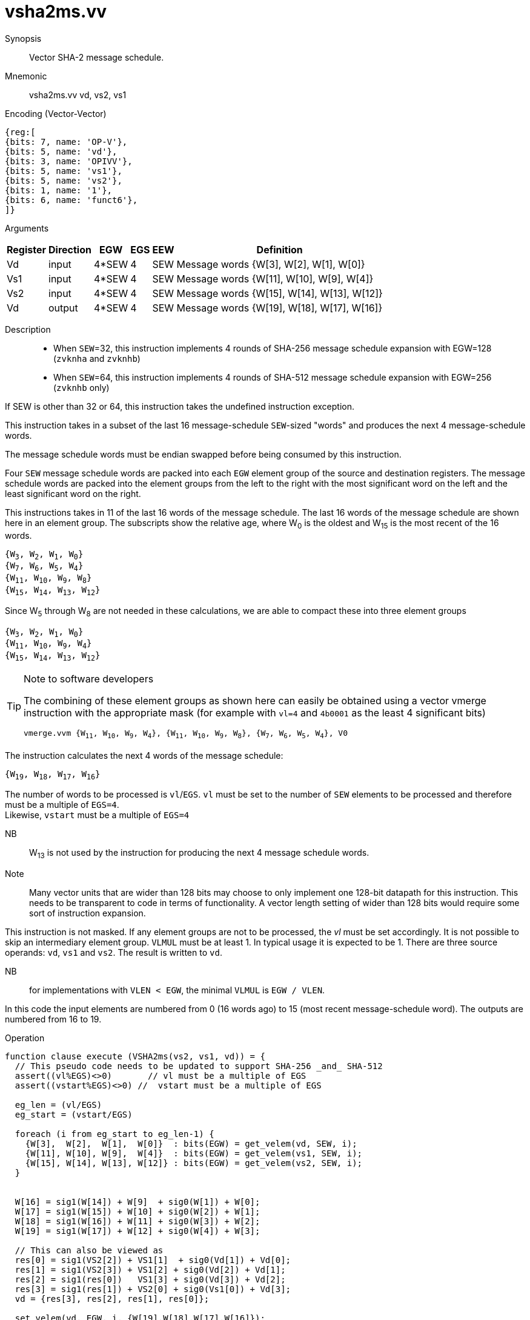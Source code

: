[[insns-vsha2ms, Vector SHA-2 Message Schedule]]
= vsha2ms.vv

Synopsis::
Vector SHA-2 message schedule.

Mnemonic::
vsha2ms.vv vd, vs2, vs1

Encoding (Vector-Vector)::
[wavedrom, , svg]
....
{reg:[
{bits: 7, name: 'OP-V'},
{bits: 5, name: 'vd'},
{bits: 3, name: 'OPIVV'},
{bits: 5, name: 'vs1'},
{bits: 5, name: 'vs2'},
{bits: 1, name: '1'},
{bits: 6, name: 'funct6'},
]}
....

Arguments::

[%autowidth]
[%header,cols="4,2,2,2,2,2"]
|===
|Register
|Direction
|EGW
|EGS
|EEW
|Definition

| Vd  | input  | 4*SEW  | 4 | SEW | Message words {W[3],  W[2],  W[1],  W[0]}
| Vs1 | input  | 4*SEW  | 4 | SEW | Message words {W[11], W[10], W[9],  W[4]}
| Vs2 | input  | 4*SEW  | 4 | SEW | Message words {W[15], W[14], W[13], W[12]}
| Vd  | output | 4*SEW  | 4 | SEW | Message words {W[19], W[18], W[17], W[16]}
|===

Description::

- When `SEW`=32, this instruction implements 4 rounds of SHA-256 message
schedule expansion with EGW=128 (`zvknha` and `zvknhb`)
- When `SEW`=64, this instruction implements 4 rounds of SHA-512 message
schedule expansion with EGW=256 (`zvknhb` only)

If SEW is other than 32 or 64, this instruction takes the undefined instruction exception.

This instruction takes in a subset of the last 16 message-schedule `SEW`-sized "words"
and produces the next 4 message-schedule words.

The message schedule words must be endian swapped before being consumed by this instruction.

Four `SEW` message schedule words are packed into each `EGW` element group of the
source and destination registers. The message schedule words are packed into the
element groups from the left to the right with the most significant word on the left
and the least significant word on the right.



This instructions takes in 11 of the last 16 words of the message schedule. The last 16
words of the message schedule are shown here in an element group.
The subscripts show the relative age, where W~0~ is the oldest and W~15~ is the most recent
of the 16 words.

`{W~3~, W~2~, W~1~, W~0~} +
{W~7~, W~6~, W~5~, W~4~} +
{W~11~, W~10~, W~9~, W~8~} +
{W~15~, W~14~, W~13~, W~12~}`

Since W~5~ through W~8~ are not needed in these calculations, we are able to compact these into
three element groups

`{W~3~, W~2~, W~1~, W~0~} +
{W~11~, W~10~, W~9~, W~4~} +
{W~15~, W~14~, W~13~, W~12~}`

[TIP]
.Note to software developers
====
The combining of these element groups as shown here can easily be obtained using a vector
vmerge instruction with the appropriate mask (for example with `vl=4` and `4b0001` as the least 4 significant bits)

`vmerge.vvm {W~11~, W~10~, W~9~, W~4~}, {W~11~, W~10~, W~9~, W~8~}, {W~7~, W~6~, W~5~, W~4~}, V0`


====

The instruction calculates the next 4 words of the message schedule:

`{W~19~, W~18~, W~17~, W~16~}`

The number of words to be processed is `vl`/`EGS`.
`vl` must be set to the number of `SEW` elements to be processed and
therefore must be a multiple of `EGS=4`. +
Likewise, `vstart` must be a multiple of `EGS=4`

// This instruction requires that `Zvl128b` be implemented (i.e `VLEN>=128`).


NB:: W~13~ is not used by the instruction for producing the next 4 message schedule words.

Note:: Many vector units that are wider than 128 bits may choose to only implement one
128-bit datapath for this instruction. This needs to be transparent to code in terms
of functionality. A vector length setting of wider than 128 bits would require some
sort of instruction expansion.

This instruction is not masked. If any element groups are not to be processed, the _vl_
must be set accordingly. It is not possible to skip an intermediary element group.
`VLMUL` must be at least 1. In typical usage it is expected to be 1.
There are three source operands: `vd`, `vs1` and `vs2`. The result
is written to `vd`.

NB:: for implementations with `VLEN < EGW`, the minimal `VLMUL` is `EGW / VLEN`.

In this code the input elements are numbered from 0 (16 words ago) to 15 (most recent message-schedule word).
The outputs are numbered from 16 to 19.

Operation::
[source,pseudocode]
--
function clause execute (VSHA2ms(vs2, vs1, vd)) = {
  // This pseudo code needs to be updated to support SHA-256 _and_ SHA-512
  assert((vl%EGS)<>0)       // vl must be a multiple of EGS
  assert((vstart%EGS)<>0) //  vstart must be a multiple of EGS

  eg_len = (vl/EGS)
  eg_start = (vstart/EGS)

  foreach (i from eg_start to eg_len-1) {
    {W[3],  W[2],  W[1],  W[0]}  : bits(EGW) = get_velem(vd, SEW, i);
    {W[11], W[10], W[9],  W[4]}  : bits(EGW) = get_velem(vs1, SEW, i);
    {W[15], W[14], W[13], W[12]} : bits(EGW) = get_velem(vs2, SEW, i);
  }


  W[16] = sig1(W[14]) + W[9]  + sig0(W[1]) + W[0];
  W[17] = sig1(W[15]) + W[10] + sig0(W[2]) + W[1];
  W[18] = sig1(W[16]) + W[11] + sig0(W[3]) + W[2];
  W[19] = sig1(W[17]) + W[12] + sig0(W[4]) + W[3];

  // This can also be viewed as
  res[0] = sig1(VS2[2]) + VS1[1]  + sig0(Vd[1]) + Vd[0];
  res[1] = sig1(VS2[3]) + VS1[2] + sig0(Vd[2]) + Vd[1];
  res[2] = sig1(res[0])   VS1[3] + sig0(Vd[3]) + Vd[2];
  res[3] = sig1(res[1]) + VS2[0] + sig0(Vs1[0]) + Vd[3];
  vd = {res[3], res[2], res[1], res[0]};

  set_velem(vd, EGW, i, {W[19],W[18],W[17],W[16]});

  RETIRE_SUCCESS
}

// SHA256
function sig0(x) = ROTR(x,7)  XOR ROTR(x,18) XOR SHR(x,3)
function sig1(x) = ROTR(x,17) XOR ROTR(x,19) XOR SHR(x,10)

// SHA512
function sig0(x) = ROTR(x,1)  XOR ROTR(x,8)  XOR SHR(x,7);
function sig1(x) = ROTR(x,19) XOR ROTR(x,61) XOR SHR(x,6);

function ROTR(x,n) = (x >> n) | (x << w - n)
function SHR (x,n) = x >> n

--

Included in::
[%header,cols="4,2,2"]
|===
|Extension
|Minimum version
|Lifecycle state

| <<zvknh,zvknh[ab]>>
| v0.1.0
| In Development
|===